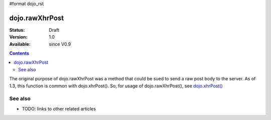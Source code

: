 #format dojo_rst

dojo.rawXhrPost
===============

:Status: Draft
:Version: 1.0
:Available: since V0.9

.. contents::
   :depth: 2

The original purpose of dojo.rawXhrPost was a method that could be sued to send a raw post body to the server.  As of 1.3, this function is common with dojo.xhrPost().  So, for usage of dojo.rawXhrPost(), see `dojo.xhrPost() <dojo/xhrPost>`_


========
See also
========

* TODO: links to other related articles
